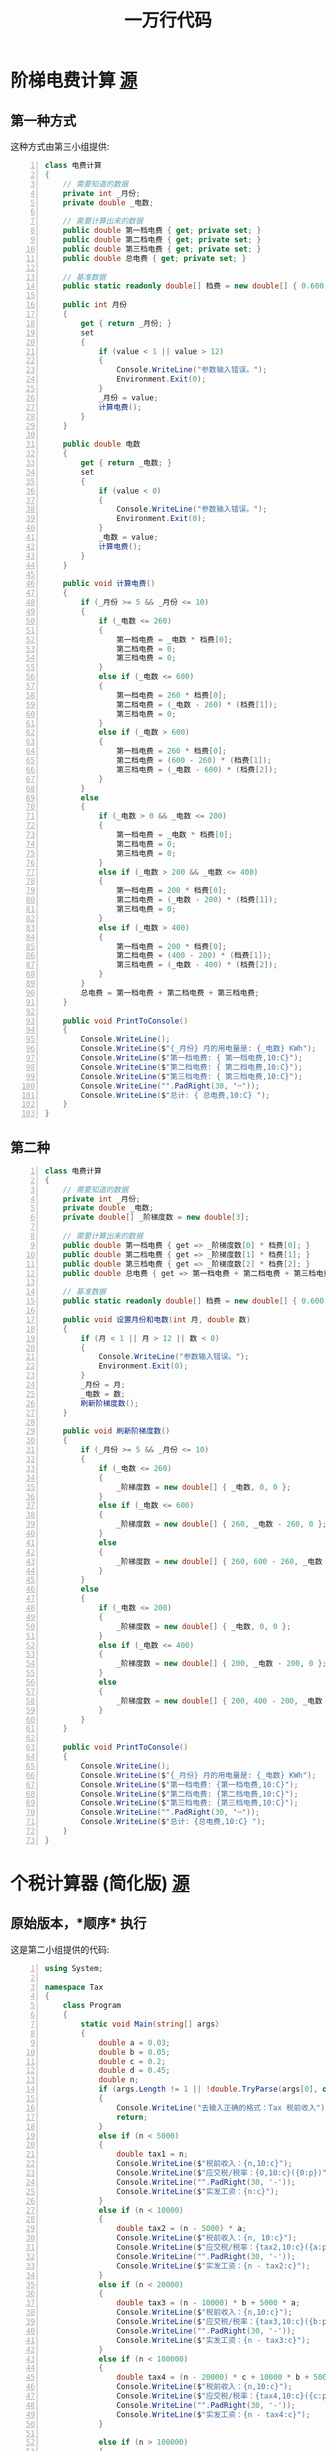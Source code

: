 #+TITLE: 一万行代码


* 阶梯电费计算 [[id:jietidianfei][源]]
** 第一种方式

这种方式由第三小组提供:
#+begin_src csharp -n
  class 电费计算
  {
      // 需要知道的数据
      private int _月份;
      private double _电数;

      // 需要计算出来的数据
      public double 第一档电费 { get; private set; }
      public double 第二档电费 { get; private set; }
      public double 第三档电费 { get; private set; }
      public double 总电费 { get; private set; }

      // 基准数据
      public static readonly double[] 档费 = new double[] { 0.600, 0.650, 0.900 };

      public int 月份
      {
          get { return _月份; }
          set
          {
              if (value < 1 || value > 12)
              {
                  Console.WriteLine("参数输入错误。");
                  Environment.Exit(0);
              }
              _月份 = value;
              计算电费();
          }
      }

      public double 电数
      {
          get { return _电数; }
          set
          {
              if (value < 0)
              {
                  Console.WriteLine("参数输入错误。");
                  Environment.Exit(0);
              }
              _电数 = value;
              计算电费();
          }
      }

      public void 计算电费()
      {
          if (_月份 >= 5 && _月份 <= 10)
          {
              if (_电数 <= 260)
              {
                  第一档电费 = _电数 * 档费[0];
                  第二档电费 = 0;
                  第三档电费 = 0;
              }
              else if (_电数 <= 600)
              {
                  第一档电费 = 260 * 档费[0];
                  第二档电费 = (_电数 - 260) * (档费[1]);
                  第三档电费 = 0;
              }
              else if (_电数 > 600)
              {
                  第一档电费 = 260 * 档费[0];
                  第二档电费 = (600 - 260) * (档费[1]);
                  第三档电费 = (_电数 - 600) * (档费[2]);
              }
          }
          else
          {
              if (_电数 > 0 && _电数 <= 200)
              {
                  第一档电费 = _电数 * 档费[0];
                  第二档电费 = 0;
                  第三档电费 = 0;
              }
              else if (_电数 > 200 && _电数 <= 400)
              {
                  第一档电费 = 200 * 档费[0];
                  第二档电费 = (_电数 - 200) * (档费[1]);
                  第三档电费 = 0;
              }
              else if (_电数 > 400)
              {
                  第一档电费 = 200 * 档费[0];
                  第二档电费 = (400 - 200) * (档费[1]);
                  第三档电费 = (_电数 - 400) * (档费[2]);
              }
          }
          总电费 = 第一档电费 + 第二档电费 + 第三档电费;
      }

      public void PrintToConsole()
      {
          Console.WriteLine();
          Console.WriteLine($"{_月份} 月的用电量是: {_电数} KWh");
          Console.WriteLine($"第一档电费: { 第一档电费,10:C}");
          Console.WriteLine($"第二档电费: { 第二档电费,10:C}");
          Console.WriteLine($"第三档电费: { 第三档电费,10:C}");
          Console.WriteLine("".PadRight(30, '┈'));
          Console.WriteLine($"总计: { 总电费,10:C} ");
      }
  }
#+end_src

** 第二种

#+begin_src csharp -n
  class 电费计算
  {
      // 需要知道的数据
      private int _月份;
      private double _电数;
      private double[] _阶梯度数 = new double[3];

      // 需要计算出来的数据
      public double 第一档电费 { get => _阶梯度数[0] * 档费[0]; }
      public double 第二档电费 { get => _阶梯度数[1] * 档费[1]; }
      public double 第三档电费 { get => _阶梯度数[2] * 档费[2]; }
      public double 总电费 { get => 第一档电费 + 第二档电费 + 第三档电费; }

      // 基准数据
      public static readonly double[] 档费 = new double[] { 0.600, 0.650, 0.900 };

      public void 设置月份和电数(int 月, double 数)
      {
          if (月 < 1 || 月 > 12 || 数 < 0)
          {
              Console.WriteLine("参数输入错误。");
              Environment.Exit(0);
          }
          _月份 = 月;
          _电数 = 数;
          刷新阶梯度数();
      }

      public void 刷新阶梯度数()
      {
          if (_月份 >= 5 && _月份 <= 10)
          {
              if (_电数 <= 260)
              {
                  _阶梯度数 = new double[] { _电数, 0, 0 };
              }
              else if (_电数 <= 600)
              {
                  _阶梯度数 = new double[] { 260, _电数 - 260, 0 };
              }
              else
              {
                  _阶梯度数 = new double[] { 260, 600 - 260, _电数 - 600 };
              }
          }
          else
          {
              if (_电数 <= 200)
              {
                  _阶梯度数 = new double[] { _电数, 0, 0 };
              }
              else if (_电数 <= 400)
              {
                  _阶梯度数 = new double[] { 200, _电数 - 200, 0 };
              }
              else
              {
                  _阶梯度数 = new double[] { 200, 400 - 200, _电数 - 400 };
              }
          }
      }

      public void PrintToConsole()
      {
          Console.WriteLine();
          Console.WriteLine($"{_月份} 月的用电量是: {_电数} KWh");
          Console.WriteLine($"第一档电费: {第一档电费,10:C}");
          Console.WriteLine($"第二档电费: {第二档电费,10:C}");
          Console.WriteLine($"第三档电费: {第三档电费,10:C}");
          Console.WriteLine("".PadRight(30, '┈'));
          Console.WriteLine($"总计: {总电费,10:C} ");
      }
  }
#+end_src

* 个税计算器 (简化版) [[id:6c800397-9525-4a5d-b857-4356fb81f85c][源]]
** 原始版本，*顺序* 执行

这是第二小组提供的代码:

#+begin_src csharp -n
  using System;

  namespace Tax
  {
      class Program
      {
          static void Main(string[] args)
          {
              double a = 0.03;
              double b = 0.05;
              double c = 0.2;
              double d = 0.45;
              double n;
              if (args.Length != 1 || !double.TryParse(args[0], out n))
              {
                  Console.WriteLine("去输入正确的格式：Tax 税前收入");
                  return;
              }
              else if (n < 5000)
              {
                  double tax1 = n;
                  Console.WriteLine($"税前收入：{n,10:c}");
                  Console.WriteLine($"应交税/税率：{0,10:c}({0:p})");
                  Console.WriteLine("".PadRight(30, '-'));
                  Console.WriteLine($"实发工资：{n:c}");
              }
              else if (n < 10000)
              {
                  double tax2 = (n - 5000) * a;
                  Console.WriteLine($"税前收入：{n, 10:c}");
                  Console.WriteLine($"应交税/税率：{tax2,10:c}({a:p})");
                  Console.WriteLine("".PadRight(30, '-'));
                  Console.WriteLine($"实发工资：{n - tax2:c}");
              }
              else if (n < 20000)
              {
                  double tax3 = (n - 10000) * b + 5000 * a;
                  Console.WriteLine($"税前收入：{n,10:c}");
                  Console.WriteLine($"应交税/税率：{tax3,10:c}({b:p})");
                  Console.WriteLine("".PadRight(30, '-'));
                  Console.WriteLine($"实发工资：{n - tax3:c}");
              }
              else if (n < 100000)
              {
                  double tax4 = (n - 20000) * c + 10000 * b + 5000 * a;
                  Console.WriteLine($"税前收入：{n,10:c}");
                  Console.WriteLine($"应交税/税率：{tax4,10:c}({c:p})");
                  Console.WriteLine("".PadRight(30, '-'));
                  Console.WriteLine($"实发工资：{n - tax4:c}");
              }

              else if (n > 100000)
              {
                  double tax6 = (n - 100000) * d + 80000 * c + 10000 * b + 5000 * a;
                  Console.WriteLine($"税前收入：{n,   10:c}");
                  Console.WriteLine($"应交税/税率：{tax6,10:c}({d:p})");
                  Console.WriteLine("".PadRight(30, '-'));
                  Console.WriteLine($"实发工资：{n - tax6:c}");
              }
          }
      }
  }
#+end_src

** 原始版本的批注

#+begin_src csharp
  namespace Tax
  {
      class Program
      {
          static void Main(string[] args)
          {
              // 变量的命名不要太随意!
              double a = 0.03;
              double b = 0.05;
              double c = 0.2;
              double d = 0.45;

              double n; // 税前收入

              if (args.Length != 1 || !double.TryParse(args[0], out n))
              {
                  Console.WriteLine("去输入正确的格式：Tax 应发工资");
                  return;
              }
              // else 没有必要
              else if (n < 5000)
              {
                  double tax1 = n; // 此变量的意义? 代码混淆
                  Console.WriteLine($"应发工资：{n,10:c}");
                  Console.WriteLine($"应交税/税率：{0,10:c}({0:p})");
                  Console.WriteLine("".PadRight(30, '-'));
                  Console.WriteLine($"实发工资：{n:c}");
              }
              else if (n < 10000) // 隐藏意思 1w > n >= 5k
              {
                  double tax2 = (n - 5000) * a; // 读到这里，才知晓 a 表示税率
                  Console.WriteLine($"应发工资：{n,10:c}");
                  Console.WriteLine($"应交税/税率：{tax2,10:c}({a:p})");
                  Console.WriteLine("".PadRight(30, '-'));
                  Console.WriteLine($"实发工资：{n - tax2:c}");
              }
              else if (n < 20000)
              {
                  // 一定要善于模仿、山寨、抄袭，总之 C-c/C-v
                  // 模仿并不可耻，可耻的是，长年累月，没有任何进步
                  double tax3 = (n - 10000) * b + 5000 * a;
                  Console.WriteLine($"应发工资：{n,10:c}");
                  Console.WriteLine($"应交税/税率：{tax3,10:c}({b:p})");
                  Console.WriteLine("".PadRight(30, '-'));
                  Console.WriteLine($"实发工资：{n - tax3:c}");
              }
              else if (n < 100000)
              {
                  double tax4 = (n - 20000) * c + 10000 * b + 5000 * a;
                  Console.WriteLine($"应发工资：{n,10:c}");
                  Console.WriteLine($"应交税/税率：{tax4,10:c}({c:p})");
                  Console.WriteLine("".PadRight(30, '-'));
                  Console.WriteLine($"实发工资：{n - tax4:c}");
              }
              else if (n > 100000)
              {
                  // 冗余代码太多了，没必要的冗余会导致:
                  // - 开发起来，花费时间太多
                  // - 阅读起来，不是那么友好
                  // - 维护起来，越来越麻烦 (shi山)
                  double tax6 = (n - 100000) * d + 80000 * c + 10000 * b + 5000 * a;
                  Console.WriteLine($"应发工资：{n,10:c}");
                  Console.WriteLine($"应交税/税率：{tax6,10:c}({d:p})");
                  Console.WriteLine("".PadRight(30, '-'));
                  Console.WriteLine($"实发工资：{n - tax6:c}");
              }
          }
      }
  }
#+end_src

** 第四组优化版

#+begin_src csharp
  using System;

  // 命名要规范 ≠ 命名必须使用英文
  // 没必要因为英文失去了编程的信心
  // 如果能力可以，使用英文是推荐的，但是如果有些吃力，拼音也可以啊
  // 意思是: 如果能穿品牌出去自然好，但是没钱的话，干干净净也不丢人

  // 写代码，最重要的是有思路，也就是知道自己要做什么
  // 我们要做的事情是: 计算税后收入
  // - 第一步，接收税前收入的金额
  // - 第二步，按照 [ 税收 = 税前收入 * 恰当的税率 ] 的方式计算税率
  // - 第三步，通过 [ 税后收入 = 税前收入 - 税收 ] 的方式计算税后收入
  // - 最后，花样输出

  namespace Tax
  {
      class Program
      {
          static void Main(string[] args)
          {
              double slv;   //税率
              double ynsk;  //应纳税款
              double gongzi; //工资

              if (args.Length != 1 || !double.TryParse(args[0], out gongzi))
              {
                  Console.WriteLine("去输入正确的格式：Tax 税前收入");
                  return;
              }

              if (gongzi < 10000)
              {
                  slv = 0.03;
                  ynsk = (gongzi - 5000) * slv;
              }
              else if (gongzi < 20000)
              {
                  slv = 0.05;
                  ynsk = (gongzi - 5000) * slv;
              }
              else if (gongzi < 100000)
              {
                  slv = 0.2;
                  ynsk = (gongzi - 5000) * slv;
              }
              else
              {
                  slv = 0.45;
                  ynsk = (gongzi - 5000) * slv;
              }

              Console.WriteLine();
              Console.WriteLine($"税前收入：{gongzi,5:c}");
              Console.WriteLine($"应交税/税率：{ynsk,5:c}({slv:p})");
              Console.WriteLine("".PadRight(30, '-'));
              Console.WriteLine($"税后工资：{ gongzi - ynsk,5:c}");
          }
      }
  }

#+end_src

** *分离* 计算跟输出，优化代码结构

[[file:img/tax-cal.png]]


** 通过 *方法* 对逻辑进行提取

将某些代码块单独 *分离* 出来，并用一个名字代表，这就是所谓的方法。
在原先执行代码块的地方，使用这个名字代替，这就是方法调用。
通过这种方法调用方式，将程序变成了结构式的了，方便了重用和维护。

#+begin_src csharp
  using System;

  namespace Tax
  {
      class Program
      {
          static void Main(string[] args)
          {
              // 1. 接收参数
              double money;
              if (args.Length != 1 || !double.TryParse(args[0], out money))
              {
                  Console.WriteLine("您的输入有误，正确的调用方法是:\nTaxCalculator 税前收入");
                  return;
              }

              // 2. 按照接收的参数进行计算
              double[] result = CalculateTax(money);

              // 3. 对结果进行输出
              PrintToConsole(money, result[0], result[1]);

          }
          static double[] CalculateTax(double money)
          {
              double[] rates = new double[] { 0.03, 0.05, 0.2, 0.45 };
              double rate, tax;
              if (money <= 5000)
              {
                  rate = 0;
                  tax = 0;
              }
              else if (money < 10000)
              {
                  rate = rates[0];
                  tax = (money - 5000) * rate;
              }
              else if (money < 20000)
              {
                  rate = rates[1];
                  tax = (money - 10000) * rate + 5000 * rates[0];
              }
              else if (money < 100000)
              {
                  rate = rates[2];
                  tax = (money - 20000) * rate + 10000 * rates[1] + 5000 * rates[0];
              }
              else
              {
                  rate = rates[3];
                  tax = (money - 100000) * rate + 80000 * rates[2] + 10000 * rates[1] + 5000 * rates[0];
              }
              return new double[] { rate, tax };
          }
          static void PrintToConsole(double money, double rate, double tax)
          {
              Console.WriteLine();
              Console.WriteLine($"税前收入: {money,10:C}");
              Console.WriteLine($"应付税收: {tax,10:C} ({rate:P1})");
              Console.WriteLine("".PadRight(30, '┈'));
              Console.WriteLine($"税后收入: {money - tax,10:C}");
          }
      }
  }
#+end_src

** 通过 *类* 对代码逻辑进行进一步分离

方法越来越多，需要按照功能进行分门别类。这样就更具备组织性了。

#+begin_src csharp
  using System;

  class Program
  {
      static void Main(string[] args)
      {
          // 1. 接收参数
          double money;
          if (args.Length != 1 || !double.TryParse(args[0], out money))
          {
              Console.WriteLine("您的输入有误，正确的调用方法是:\nTaxCalculator 税前收入");
              return;
          }

          // 税收的计算
          double[] result = TaxCal.CalculateTax(money);
          TaxCal.PrintToConsole(money, result[0], result[1]);
          TaxCal.ExportToExcel(money, result[0], result[1]);
      }
  }

  class TaxCal
  {
      static public double[] CalculateTax(double money)
      {
          double[] rates = new double[] { 0.03, 0.05, 0.2, 0.45 };
          double rate, tax;
          if (money <= 5000)
          {
              rate = 0;
              tax = 0;
          }
          else if (money < 10000)
          {
              rate = rates[0];
              tax = (money - 5000) * rate;
          }
          else if (money < 20000)
          {
              rate = rates[1];
              tax = (money - 10000) * rate + 5000 * rates[0];
          }
          else if (money < 100000)
          {
              rate = rates[2];
              tax = (money - 20000) * rate + 10000 * rates[1] + 5000 * rates[0];
          }
          else
          {
              rate = rates[3];
              tax = (money - 100000) * rate + 80000 * rates[2] + 10000 * rates[1] + 5000 * rates[0];
          }
          return new double[] {rate, tax};
      }
      static public void PrintToConsole(double money, double rate, double tax)
      {
          Console.WriteLine();
          Console.WriteLine($"税前收入: {money,10:C}");
          Console.WriteLine($"应付税收: {tax,10:C} ({rate:P1})");
          Console.WriteLine("".PadRight(30, '┈'));
          Console.WriteLine($"税后收入: {money - tax,10:C}");
      }
      static public void ExportToExcel(double money, double rate, double tax)
      {
          Console.WriteLine();
          Console.WriteLine($"Excel输出税前收入: {money,10:C}");
          Console.WriteLine($"Excel输出应付税收: {tax,10:C} ({rate:P1})");
          Console.WriteLine("".PadRight(30, '┈'));
          Console.WriteLine($"Excel输出税后收入: {money - tax,10:C}");
      }
  }

  class TipCalculator { ... }
  class PowerFeeCalculator { ... }
#+end_src

** 让类中的各个方法，能 *共享数据*

在类中定义变量缓存每次方法调用的中间结果，下一个方法调用也可以直接使用这些缓存的结果。
这样，方法调用间就产生了关联，调用的时候不需要传递那么多参数。

#+begin_src csharp
  using System;

  class Program
  {
      static void Main(string[] args)
      {
          // 1. 接收参数
          double money;
          if (args.Length != 1 || !double.TryParse(args[0], out money))
          {
              Console.WriteLine("您的输入有误，正确的调用方法是:\nTaxCalculator 税前收入");
              return;
          }

          // 税收的计算
          TaxCal.money = money;
          TaxCal.CalculateTax();
          TaxCal.PrintToConsole();
          TaxCal.ExportToExcel();

          TaxCal.money = 23232;
          TaxCal.CalculateTax();
          TaxCal.PrintToConsole();
      }
  }

  class TaxCal
  {
      static public double money;
      static private double rate;
      static private double tax;

      static public void CalculateTax()
      {
          double[] rates = new double[] { 0.03, 0.05, 0.2, 0.45 };
          //double rate, tax;
          if (money <= 5000)
          {
              rate = 0;
              tax = 0;
          }
          else if (money < 10000)
          {
              rate = rates[0];
              tax = (money - 5000) * rate;
          }
          else if (money < 20000)
          {
              rate = rates[1];
              tax = (money - 10000) * rate + 5000 * rates[0];
          }
          else if (money < 100000)
          {
              rate = rates[2];
              tax = (money - 20000) * rate + 10000 * rates[1] + 5000 * rates[0];
          }
          else
          {
              rate = rates[3];
              tax = (money - 100000) * rate + 80000 * rates[2] + 10000 * rates[1] + 5000 * rates[0];
          }
      }
      static public void PrintToConsole()
      {
          Console.WriteLine();
          Console.WriteLine($"税前收入: {money,10:C}");
          Console.WriteLine($"应付税收: {tax,10:C} ({rate:P1})");
          Console.WriteLine("".PadRight(30, '┈'));
          Console.WriteLine($"税后收入: {money - tax,10:C}");
      }
      static public void ExportToExcel()
      {
          Console.WriteLine();
          Console.WriteLine($"Excel输出税前收入: {money,10:C}");
          Console.WriteLine($"Excel输出应付税收: {tax,10:C} ({rate:P1})");
          Console.WriteLine("".PadRight(30, '┈'));
          Console.WriteLine($"Excel输出税后收入: {money - tax,10:C}");
      }
  }
#+end_src

** 引入 *对象* 保证调用的数据安全

引入独立的存储空间，将方法共享的数据进行隔离:

#+ATTR_HTML: :width 400
[[file:img/tax-cal3.png]]

#+begin_src csharp
  using System;

  class Program
  {
      static void Main(string[] args)
      {
          // 1. 接收参数
          double money;
          if (args.Length != 1 || !double.TryParse(args[0], out money))
          {
              Console.WriteLine("您的输入有误，正确的调用方法是:\nTaxCalculator 税前收入");
              return;
          }

          TaxCal tc1 = new TaxCal();
          tc1.money = money;
          tc1.CalculateTax();
          tc1.PrintToConsole();

          TaxCal tc2 = new TaxCal();
          tc2.money = 33333;
          tc2.CalculateTax();
          tc2.ExportToExcel();

          tc1.ExportToExcel();
      }
  }

  class TaxCal
  {
      public double money;
      private double rate;
      private double tax;

      public void CalculateTax()
      {
          double[] rates = new double[] { 0.03, 0.05, 0.2, 0.45 };
          if (money <= 5000)
          {
              rate = 0;
              tax = 0;
          }
          else if (money < 10000)
          {
              rate = rates[0];
              tax = (money - 5000) * rate;
          }
          else if (money < 20000)
          {
              rate = rates[1];
              tax = (money - 10000) * rate + 5000 * rates[0];
          }
          else if (money < 100000)
          {
              rate = rates[2];
              tax = (money - 20000) * rate + 10000 * rates[1] + 5000 * rates[0];
          }
          else
          {
              rate = rates[3];
              tax = (money - 100000) * rate + 80000 * rates[2] + 10000 * rates[1] + 5000 * rates[0];
          }
      }
      public void PrintToConsole()
      {
          Console.WriteLine();
          Console.WriteLine($"税前收入: {money,10:C}");
          Console.WriteLine($"应付税收: {tax,10:C} ({rate:P1})");
          Console.WriteLine("".PadRight(30, '┈'));
          Console.WriteLine($"税后收入: {money - tax,10:C}");
      }
      public void ExportToExcel()
      {
          Console.WriteLine();
          Console.WriteLine($"Excel输出税前收入: {money,10:C}");
          Console.WriteLine($"Excel输出应付税收: {tax,10:C} ({rate:P1})");
          Console.WriteLine("".PadRight(30, '┈'));
          Console.WriteLine($"Excel输出税后收入: {money - tax,10:C}");
      }
  }
#+end_src

** 通过 [private Field + public Method] 的方式，*保护数据* 安全

面向对象的数据的封装 (数据的安全):
- 对象是按照类的模板创建的包含了若干数据的一段存储空间
- 后续的方法调用都是基于对象的这片存储空间的
- 因此，我们需要通过一定手段对对象里的数据进行相关的访问保护
- 通用手段是提供了 private/public/protected 访问权限修饰符
  + 如果修饰为 private 的话，那么字段的数据从外部是禁止访问的 (不读、不写)
  + 如果修饰为 public 的话，那么字段的数据从外部是可以无限制访问的 (读、写)
  + 默认的修饰符为 private，也就是如果不添加任何修饰符的话，默认是不读、不写
- 当然，有时候，我们需要对一些数据或方法有特殊的要求，比如只读或只写:
  + 只读: 1) 将字段设置为 private 2) 创建一个 public 的方法，这个方法能够间接返回字段的值
  + 只写: 1) 将字段设置为 private 2) 创建一个 public 的方法，在这个方法中可以为字段赋值
  + 可控的读跟写: 1) 将字段设为 private 2) 创建两个方法，一个用来读 (Get)，一个用来写 (Set)

#+ATTR_HTML: :width 400
[[file:img/tax-cal2.png]]


于是，上述的这种模式，*private 字段 + public 方法*，成为了一种标准的编程实践:

#+begin_src csharp
  using System;

  class Program
  {
      static void Main(string[] args)
      {
          double money;
          if (args.Length != 1 || !double.TryParse(args[0], out money))
          {
              Console.WriteLine("您的输入有误，正确的调用方法是:\nTaxCalculator 税前收入");
              return;
          }

          TaxCal tc1 = new TaxCal();
          tc1.SetMoney(8000);
          Console.WriteLine(tc1.GetMoney());

          tc1.PrintToConsole();
          tc1.ExportToExcel();
          tc1.SetMoney(333333333);
          Console.WriteLine(">>> {0}", tc1.GetRate());
      }
  }

  class TaxCal
  {
      private double Money;
      private double Rate;
      private double Tax;

      public double GetMoney()
      {
          return Money;
      }
      public void SetMoney(double duoshao)
      {
          if (duoshao < 0)
          {
              Console.WriteLine("\n参数输入格式不正确！");
              Environment.Exit(0);
          }
          Money = duoshao;
      }
      public double GetTax()
      {
          CalculateTax();
          return Tax;
      }
      public double GetRate()
      {
          CalculateTax();
          return Rate;
      }

      public void CalculateTax()
      {
          double[] rates = new double[] { 0.03, 0.05, 0.2, 0.45 };
          if (Money <= 5000)
          {
              Rate = 0;
              Tax = 0;
          }
          else if (Money < 10000)
          {
              Rate = rates[0];
              Tax = (Money - 5000) * Rate;
          }
          else if (Money < 20000)
          {
              Rate = rates[1];
              Tax = (Money - 10000) * Rate + 5000 * rates[0];
          }
          else if (Money < 100000)
          {
              Rate = rates[2];
              Tax = (Money - 20000) * Rate + 10000 * rates[1] + 5000 * rates[0];
          }
          else
          {
              Rate = rates[3];
              Tax = (Money - 100000) * Rate + 80000 * rates[2] + 10000 * rates[1] + 5000 * rates[0];
          }
      }
      public void PrintToConsole()
      {
          CalculateTax();
          Console.WriteLine();
          Console.WriteLine($"税前收入: {Money,10:C}");
          Console.WriteLine($"应付税收: {Tax,10:C} ({Rate:P1})");
          Console.WriteLine("".PadRight(30, '┈'));
          Console.WriteLine($"税后收入: {Money - Tax,10:C}");
      }
      public void ExportToExcel()
      {
          CalculateTax();
          Console.WriteLine();
          Console.WriteLine($"Excel输出税前收入: {Money,10:C}");
          Console.WriteLine($"Excel输出应付税收: {Tax,10:C} ({Rate:P1})");
          Console.WriteLine("".PadRight(30, '┈'));
          Console.WriteLine($"Excel输出税后收入: {Money - Tax,10:C}");
      }
  }
#+end_src

** 减少代码冗余，*Lazy* and *Eager*

#+begin_src csharp
  class Program
  {
      static void Main(string[] args)
      {
          double money;
          if (args.Length != 1 || !double.TryParse(args[0], out money))
          {
              Console.WriteLine("您的输入有误，正确的调用方法是:\nTaxCalculator 税前收入");
              return;
          }

          TaxCal tc1 = new TaxCal();
          tc1.SetMoney(money);
          Console.WriteLine(tc1.GetTax());
          tc1.PrintToConsole();
      }
  }
#+end_src

#+begin_src csharp
  class TaxCal
  {
      private double Money;
      private double Rate;
      private double Tax;

      public double GetMoney()
      {
          return Money;
      }
      public void SetMoney(double duoshao)
      {
          if (duoshao < 0)
          {
              Console.WriteLine("\n参数输入格式不正确！");
              Environment.Exit(0);
          }
          Money = duoshao;
          CalculateTax(); // 更新对象中的 Tax 和 Rate
      }
      public double GetRate()
      {
          return Rate;
      }
      public double GetTax()
      {
          return Tax;
      }

      public void CalculateTax()
      {
          double[] rates = new double[] { 0.03, 0.05, 0.2, 0.45 };
          if (Money <= 5000)
          {
              Rate = 0;
              Tax = 0;
          }
          else if (Money < 10000)
          {
              Rate = rates[0];
              Tax = (Money - 5000) * Rate;
          }
          else if (Money < 20000)
          {
              Rate = rates[1];
              Tax = (Money - 10000) * Rate + 5000 * rates[0];
          }
          else if (Money < 100000)
          {
              Rate = rates[2];
              Tax = (Money - 20000) * Rate + 10000 * rates[1] + 5000 * rates[0];
          }
          else
          {
              Rate = rates[3];
              Tax = (Money - 100000) * Rate + 80000 * rates[2] + 10000 * rates[1] + 5000 * rates[0];
          }
      }
      public void PrintToConsole()
      {
          Console.WriteLine();
          Console.WriteLine($"税前收入: {Money,10:C}");
          Console.WriteLine($"应付税收: {Tax,10:C} ({Rate:P1})");
          Console.WriteLine("".PadRight(30, '┈'));
          Console.WriteLine($"税后收入: {Money - Tax,10:C}");
      }
      public void ExportToExcel()
      {
          Console.WriteLine();
          Console.WriteLine($"Excel输出税前收入: {Money,10:C}");
          Console.WriteLine($"Excel输出应付税收: {Tax,10:C} ({Rate:P1})");
          Console.WriteLine("".PadRight(30, '┈'));
          Console.WriteLine($"Excel输出税后收入: {Money - Tax,10:C}");
      }
  }
#+end_src

#+begin_src csharp
  class TaxCalLazy
  {
      private double Money;

      public double GetMoney()
      {
          return Money;
      }
      public void SetMoney(double duoshao)
      {
          if (duoshao < 0)
          {
              Console.WriteLine("\n参数输入格式不正确！");
              Environment.Exit(0);
          }
          Money = duoshao;
      }

      public double GetTax()
      {
          double[] rates = new double[] { 0.03, 0.05, 0.2, 0.45 };
          if (Money <= 5000)
          {
              return 0;
          }
          else if (Money < 10000)
          {
              return (Money - 5000) * rates[0];
          }
          else if (Money < 20000)
          {
              return (Money - 10000) * rates[1] + 5000 * rates[0];
          }
          else if (Money < 100000)
          {
              return (Money - 20000) * rates[2] + 10000 * rates[1] + 5000 * rates[0];
          }
          else
          {
              return (Money - 100000) * rates[3] + 80000 * rates[2] + 10000 * rates[1] + 5000 * rates[0];
          }
      }
      public double GetRate()
      {
          double[] rates = new double[] { 0.03, 0.05, 0.2, 0.45 };
          if (Money <= 5000)
          {
              return 0;
          }
          else if (Money < 10000)
          {
              return rates[0];
          }
          else if (Money < 20000)
          {
              return rates[1];
          }
          else if (Money < 100000)
          {
              return rates[2];
          }
          else
          {
              return rates[3];
          }
      }

      public void PrintToConsole()
      {
          Console.WriteLine();
          Console.WriteLine($"税前收入: {Money,10:C}");
          Console.WriteLine($"应付税收: {GetTax(),10:C} ({GetRate():P1})");
          Console.WriteLine("".PadRight(30, '┈'));
          Console.WriteLine($"税后收入: {Money - GetTax(),10:C}");
      }
      public void ExportToExcel()
      {
          Console.WriteLine();
          Console.WriteLine($"Excel输出税前收入: {Money,10:C}");
          Console.WriteLine($"Excel输出应付税收: {GetTax(),10:C} ({GetRate():P1})");
          Console.WriteLine("".PadRight(30, '┈'));
          Console.WriteLine($"Excel输出税后收入: {Money - GetTax(),10:C}");
      }
  }
#+end_src

** 来自语法糖的力量: 通过 *Property* 简化代码
*** Eager Version

#+begin_div :class mc11

#+begin_src csharp
  class TaxCal
  {
      private double Money;
      private double Rate;
      private double Tax;

      public double GetMoney()
      {
          return Money;
      }
      public void SetMoney(double duoshao)
      {
          if (duoshao < 0)
          {
              Console.WriteLine("\n参数输入格式不正确！");
              Environment.Exit(0);
          }
          Money = duoshao;
          CalculateTax(); // 更新对象中的 Tax 和 Rate
      }
      public double GetRate()
      {
          return Rate;
      }
      public double GetTax()
      {
          return Tax;
      }

      public void CalculateTax()
      {
          double[] rates = new double[]{0.03, 0.05, 0.2, 0.45};
          if (Money <= 5000)
          {
              Rate = 0;
              Tax = 0;
          }
          else if (Money < 10000)
          {
              Rate = rates[0];
              Tax = (Money - 5000) * Rate;
          }
          else if (Money < 20000)
          {
              Rate = rates[1];
              Tax = (Money - 10000) * Rate ...;
          }
          else if (Money < 100000)
          {
              Rate = rates[2];
              Tax = (Money - 20000) * Rate ...;
          }
          else
          {
              Rate = rates[3];
              Tax = (Money - 100000) * Rate ...;
          }
      }
      public void PrintToConsole()
      {
          Console.WriteLine();
          Console.WriteLine($"税前收入: {Money,10:C}");
          Console.WriteLine($"应付税收: {Tax,10:C} ({Rate:P1})");
          Console.WriteLine("".PadRight(30, '┈'));
          Console.WriteLine($"税后收入: {Money - Tax,10:C}");
      }
      public void ExportToExcel()
      {
          Console.WriteLine();
          Console.WriteLine($"税前收入: {Money,10:C}");
          Console.WriteLine($"应付税收: {Tax,10:C} ({Rate:P1})");
          Console.WriteLine("".PadRight(30, '┈'));
          Console.WriteLine($"税后收入: {Money - Tax,10:C}");
      }
  }
#+end_src

:break:

#+begin_src csharp
class TaxCal
{
    private double _money; // 用来承载后面的数据，税前收入
    public double Money
    {
        get { return _money; } // xxxx.Money
        set                    // xxxx.Money = 3333;
        {
            if (value < 0)
            {
                Console.WriteLine("\n参数输入格式不正确！");
                Environment.Exit(0);
            }
            _money = value;
            CalculateTax();
        }
    }
    public double Rate { get; private set; }
    public double Tax { get; private set; }

    public void CalculateTax()
    {
        double[] rates = new double[] { 0.03, 0.05, 0.2, 0.45 };
        if (Money <= 5000)
        {
            Rate = 0;
            Tax = 0;
        }
        else if (Money < 10000)
        {
            Rate = rates[0];
            Tax = (Money - 5000) * Rate;
        }
        else if (Money < 20000)
        {
            Rate = rates[1];
            Tax = (Money - 10000) * Rate + 5000 * rates[0];
        }
        else if (Money < 100000)
        {
            Rate = rates[2];
            Tax = (Money - 20000) * Rate + 10000 * rates[1] + 5000 * rates[0];
        }
        else
        {
            Rate = rates[3];
            Tax = (Money - 100000) * Rate + 80000 * rates[2] + 10000 * rates[1] + 5000 * rates[0];
        }
    }
    public void PrintToConsole()
    {
        Console.WriteLine();
        Console.WriteLine($"税前收入: {Money,10:C}");
        Console.WriteLine($"应付税收: {Tax,10:C} ({Rate:P1})");
        Console.WriteLine("".PadRight(30, '┈'));
        Console.WriteLine($"税后收入: {Money - Tax,10:C}");
    }
    public void ExportToExcel()
    {
        Console.WriteLine();
        Console.WriteLine($"税前收入: {Money,10:C}");
        Console.WriteLine($"应付税收: {Tax,10:C} ({Rate:P1})");
        Console.WriteLine("".PadRight(30, '┈'));
        Console.WriteLine($"税后收入: {Money - Tax,10:C}");
    }
}
#+end_src
#+end_div

*** Lazy Version

#+begin_div :class mc11

#+begin_src csharp
  class TaxCalLazy
  {
      private double Money;

      public double GetMoney()
      {
          return Money;
      }
      public void SetMoney(double duoshao)
      {
          if (duoshao < 0)
          {
              Console.WriteLine("\n参数输入格式不正确！");
              Environment.Exit(0);

          }
          Money = duoshao;
      }

      public double GetTax()
      {
          double[] rates = new double[]{0.03, 0.05, 0.2, 0.45};
          if (Money <= 5000)
          {
              return 0;
          }
          else if (Money < 10000)
          {
              return (Money - 5000) * rates[0];
          }
          else if (Money < 20000)
          {
              return (Money - 10000) * rates[1] + ...;
          }
          else if (Money < 100000)
          {
              return (Money - 20000) * rates[2] + ...;
          }
          else
          {
              return (Money - 100000) * rates[3] + ...;
          }
      }
      public double GetRate()
      {
          double[] rates = new double[] { 0.03, 0.05, 0.2, 0.45 };
          if (Money <= 5000)
          {
              return 0;
          }
          else if (Money < 10000)
          {
              return rates[0];
          }
          else if (Money < 20000)
          {
              return rates[1];
          }
          else if (Money < 100000)
          {
              return rates[2];
          }
          else
          {
              return rates[3];
          }
      }

      public void PrintToConsole()
      {
          Console.WriteLine();
          Console.WriteLine($"税前收入: {Money,10:C}");
          Console.WriteLine($"应付税收: {GetTax(),10:C} ({GetRate():P1})");
          Console.WriteLine("".PadRight(30, '┈'));
          Console.WriteLine($"税后收入: {Money - GetTax(),10:C}");
      }
      public void ExportToExcel()
      {
          Console.WriteLine();
          Console.WriteLine($"税前收入: {Money,10:C}");
          Console.WriteLine($"应付税收: {GetTax(),10:C} ({GetRate():P1})");
          Console.WriteLine("".PadRight(30, '┈'));
          Console.WriteLine($"税后收入: {Money - GetTax(),10:C}");
      }
  }

#+end_src

:break:

#+begin_src csharp
  class TaxCalLazy
  {
      private double _money;
      public double Money
      {
          get { return _money; }
          set
          {
              if (value < 0)
              {
                  Console.WriteLine("\n参数输入格式不正确！");
                  Environment.Exit(0);

              }
              _money = value;
          }
      }
      public double Tax
      {
          get
          {
              double[] rates = new double[] { 0.03, 0.05, 0.2, 0.45 };
              if (Money <= 5000)
              {
                  return 0;
              }
              else if (Money < 10000)
              {
                  return (Money - 5000) * rates[0];
              }
              else if (Money < 20000)
              {
                  return (Money - 10000) * rates[1] + 5000 * rates[0];
              }
              else if (Money < 100000)
              {
                  return (Money - 20000) * rates[2] + 10000 * rates[1] + 5000 * rates[0];
              }
              else
              {
                  return (Money - 100000) * rates[3] + 80000 * rates[2] + 10000 * rates[1] + 5000 * rates[0];
              }
          }
      }
      public double Rate
      {
          get
          {
              double[] rates = new double[] { 0.03, 0.05, 0.2, 0.45 };
              if (Money <= 5000)
              {
                  return 0;
              }
              else if (Money < 10000)
              {
                  return rates[0];
              }
              else if (Money < 20000)
              {
                  return rates[1];
              }
              else if (Money < 100000)
              {
                  return rates[2];
              }
              else
              {
                  return rates[3];
              }
          }
      }

      public void PrintToConsole()
      {
          Console.WriteLine();
          Console.WriteLine($"税前收入: {Money,10:C}");
          Console.WriteLine($"应付税收: {Tax,10:C} ({Rate:P1})");
          Console.WriteLine("".PadRight(30, '┈'));
          Console.WriteLine($"税后收入: {Money - Tax,10:C}");
      }
      public void ExportToExcel()
      {
          Console.WriteLine();
          Console.WriteLine($"税前收入: {Money,10:C}");
          Console.WriteLine($"应付税收: {Tax,10:C} ({Rate:P1})");
          Console.WriteLine("".PadRight(30, '┈'));
          Console.WriteLine($"税后收入: {Money - Tax,10:C}");
      }
  }
#+end_src
#+end_div

** 使用 *Constructor* 进行对象的个性化构建

使用构造方法，让对象在创建的时候，进行必要的初始化工作。

每个类都需要有构造方法，构造方法就是一种特殊的方法:
#+begin_src csharp
  class TaxCal
  {
      public TaxCal(double money)
      {
          Money = money;
      }
    
      private double _money;
      public double Money
      {
          get { return _money; } // xxxx.Money
          set                    // xxxx.Money = 3333;
          {
              if (value < 0)
              {
                  Console.WriteLine("\n参数输入格式不正确！");
                  Environment.Exit(0);
              }
              _money = value;
              CalculateTax();
          }
      }
      public double Rate { get; private set; }
      public double Tax { get; private set; }

      public void CalculateTax()
      {
          double[] rates = new double[] { 0.03, 0.05, 0.2, 0.45 };
          if (Money <= 5000)
          {
              Rate = 0;
              Tax = 0;
          }
          else if (Money < 10000)
          {
              Rate = rates[0];
              Tax = (Money - 5000) * Rate;
          }
          else if (Money < 20000)
          {
              Rate = rates[1];
              Tax = (Money - 10000) * Rate + 5000 * rates[0];
          }
          else if (Money < 100000)
          {
              Rate = rates[2];
              Tax = (Money - 20000) * Rate + 10000 * rates[1] + 5000 * rates[0];
          }
          else
          {
              Rate = rates[3];
              Tax = (Money - 100000) * Rate + 80000 * rates[2] + 10000 * rates[1] + 5000 * rates[0];
          }
      }
      public void PrintToConsole()
      {
          Console.WriteLine();
          Console.WriteLine($"税前收入: {Money,10:C}");
          Console.WriteLine($"应付税收: {Tax,10:C} ({Rate:P1})");
          Console.WriteLine("".PadRight(30, '┈'));
          Console.WriteLine($"税后收入: {Money - Tax,10:C}");
      }
      public void ExportToExcel()
      {
          Console.WriteLine();
          Console.WriteLine($"税前收入: {Money,10:C}");
          Console.WriteLine($"应付税收: {Tax,10:C} ({Rate:P1})");
          Console.WriteLine("".PadRight(30, '┈'));
          Console.WriteLine($"税后收入: {Money - Tax,10:C}");
      }
  }

  class Program
  {
      static void Main()
      {
          var t = new TaxCal(20000); // 必须使用带参数的构造器进行初始化
          t.PrintToConsole();
      }
  }
#+end_src

** 使用 *static* 将某些数据归属于类，达到数据共享的目的

世界大势，合久必分，分久必合。使用对象将数据进行有效分离，使用 static 将某些数据归属于类，从而在实例间进行共享。

共享了就有被误操作的风险，所以，可以通过 const/readonly 保证字段不会被随意修改。

#+begin_src csharp
  using System;

  class Program
  {
      static void Main(string[] args)
      {
          double money;
          if (args.Length != 1 || !double.TryParse(args[0], out money))
          {
              Console.WriteLine("您的输入有误，正确的调用方法是:\nTaxCalculator 税前收入");
              return;
          }

          TaxCal t = new TaxCal(22323);
          t.PrintToConsole();
      }
  }

  class TaxCal
  {
      public TaxCal(double m)
      {
          Money = m;
      }

      private double _money; // 用来承载后面的数据，税前收入
      private static readonly double[] rates = new double[] { 0.03, 0.05, 0.2, 0.45 };

      public double Money
      {
          get => _money; // xxxx.Money
          set                    // xxxx.Money = 3333;
          {
              if (value < 0)
              {
                  Console.WriteLine("\n参数输入格式不正确！");
                  Environment.Exit(0);
              }
              _money = value;
              CalculateTax();
          }
      }
      public double Rate { get; private set; }
      public double Tax { get; private set; }

      public void CalculateTax()
      {
          if (Money <= 5000)
          {
              Rate = 0;
              Tax = 0;
          }
          else if (Money < 10000)
          {
              Rate = rates[0];
              Tax = (Money - 5000) * Rate;
          }
          else if (Money < 20000)
          {
              Rate = rates[1];
              Tax = (Money - 10000) * Rate + 5000 * rates[0];
          }
          else if (Money < 100000)
          {
              Rate = rates[2];
              Tax = (Money - 20000) * Rate + 10000 * rates[1] + 5000 * rates[0];
          }
          else
          {
              Rate = rates[3];
              Tax = (Money - 100000) * Rate + 80000 * rates[2] + 10000 * rates[1] + 5000 * rates[0];
          }
      }
      public void PrintToConsole()
      {
          Console.WriteLine();
          Console.WriteLine($"税前收入: {Money,10:C}");
          Console.WriteLine($"应付税收: {Tax,10:C} ({Rate:P1})");
          Console.WriteLine("".PadRight(30, '┈'));
          Console.WriteLine($"税后收入: {Money - Tax,10:C}");
      }
      public void ExportToExcel()
      {
          Console.WriteLine();
          Console.WriteLine($"Excle输出税前收入: {Money,10:C}");
          Console.WriteLine($"Excle输出应付税收: {Tax,10:C} ({Rate:P1})");
          Console.WriteLine("".PadRight(30, '┈'));
          Console.WriteLine($"Excle输出税后收入: {Money - Tax,10:C}");
      }
      public static void ShowRates()
      {
          foreach (double r in rates)
          {
              Console.WriteLine($"- {r}");
          }
      }
  }
#+end_src



** 小结

* 小费计算器
** 核心代码

#+begin_src csharp
  // Main 方法是程序的入口
  // args 表示从控制台传来的参数数据
  // 比如，在 CMD 窗口输入 TipCalculator 222 333 444，那么:
  //   - args[0] 就是字符串 222
  //   - args[1] 就是字符串 333
  //   - args[2] 就是字符串 444
  static void Main(string[] args)
  {
      // 字符串是用来描述世界的方式，它不能参与数学计算。
      // 因此要计算，需要先转换成合适的格式，比如 double 类型

      // 账单
      double bill = double.Parse(args[0]);
      // 小费计算
      double rate = 0.18;
      double tip = bill * rate;
      // 实际账单计算
      double realBill = bill + tip;

      // 输出
      Console.WriteLine("{0}", realBill);
  }
#+end_src

** 在核心代码上进行优化

#+begin_src csharp
  // 目标:
  // 1. 让程序更健壮，避免不必要的异常抛出
  // 2. 让输出更加美观，用户体验更友好

  static void Main(string[] args)
  {
      // 声明一个变量，用来保存转换后的账单数目
      double bill;

      // 检查用户输入，如果输入不合理，给予提醒并退出程序
      // double.Parse 和 double.TryParse 都是用来将 string 类型的数据转换为 double 类型:
      //  - Parse 会在转换失败的时候抛出异常，所以如果想让程序运行良好，需要结合 try..catch 进行错误处理
      //  - TryParse 可通过返回 true/false 的方式判断转换成功与否，需要结合 out 参数存储转换后的值
      // if 是一种基本的程序流程，表示只有满足条件的时候，其代码块才会被执行。它是对顺序结构的补充
      // return 表示退出当前方法的运行。如果在 Main 方法中，则表示退出程序的运行
      //
      // 下面一句的意思是: 如果输入的参数不是 1 个，或者输入的参数不能转换为 double，那么提醒用户并退出
      if (args.Length != 1 || !double.TryParse(args[0], out bill))
      {
          Console.WriteLine("您的输入有误，正确的调用方法是:\nTipCalculator 账单数额");
          return;
      }

      // 小费以及实际账单的计算
      double rate = 0.18;
      double tip = bill * rate;
      double realBill = bill + tip;

      // 进行格式化输出，即将某个类型的数值，转换成预期格式的字符串:
      // - 使用 $ 符号，可以对变量进行内插操作; 使用 @ 可以忽略转义并运行多行字符串
      // - 通过 {a:X} 可以使用 C# 预设的某些转换规则进行转换。比如 C 表示货币，P 表示百分比
      // - 使用 {a,N} 的方式，让转换后的字符串满足 N 的长度。如果不满足，使用空格补齐。-N 表示左对齐
      // - 可以结合使用，语法为 {a,N:X...}，比如 {rate,10:P1} 表示按照百分比显示、小数保留一位、补齐为 10 的长度
      // string.PadRight 是内置的一个字符串操作的 API，表示将字符串使用某个字符补齐为多少长度
      Console.WriteLine();
      Console.WriteLine($"账单总额: {bill,10:C}");
      Console.WriteLine($"小费数额: {tip,10:C} ({rate:P1})");
      Console.WriteLine("".PadRight(30, '┈'));
      Console.WriteLine($"账单实付: {realBill,10:C}");
  }
#+end_src

** 结构化重构

#+begin_src csharp -n
  class TipCal
  {
      public TipCal(double bill)
      {
          Bill = bill;
      }

      const double RATE = 0.18;
      public double Bill { get; private set; }
      public double Tip { get { return Bill * RATE; } }

      public void Print()
      {
          Console.WriteLine();
          Console.WriteLine($"账单总额: {Bill,10:C}");
          Console.WriteLine($"小费数额: {Tip,10:C} ({RATE:P1})");
          Console.WriteLine("".PadRight(30, '┈'));
          Console.WriteLine($"账单实付: {Bill + Tip,10:C}");
      }
  }
#+end_src

